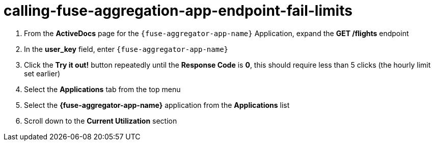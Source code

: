 // Module included in the following assemblies:
//
// <List assemblies here, each on a new line>


[id='calling-fuse-aggregation-app-endpoint-fail-limits_{context}']
= calling-fuse-aggregation-app-endpoint-fail-limits 

. From the *ActiveDocs* page for the `{fuse-aggregator-app-name}` Application, expand the *GET /flights* endpoint
. In the *user_key* field, enter `{fuse-aggregator-app-name}`
. Click the *Try it out!* button repeatedly until the *Response Code* is *0*, this
should require less than 5 clicks (the hourly limit set earlier)
. Select the *Applications* tab from the top menu
. Select the *{fuse-aggregator-app-name}* application from the *Applications* list
. Scroll down to the *Current Utilization* section

ifdef::location[]

.Verification
// tag::verification[]
The request limits for the hour have been exceeded.

. *Hits %* in the *Current Utilization* section is `100%`.

// end::verification[]
endif::location[]
